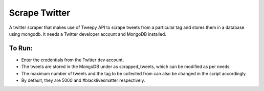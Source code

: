 Scrape Twitter
==============

A twitter scraper that makes use of Tweepy API to scrape tweets from a particular tag and stores them in a database using mongodb.
It needs a Twitter developer account and MongoDB installed.

To Run:
-------

-  Enter the credentials from the Twitter dev account.
-  The tweets are stored in the MongoDB under as scrapped_tweets, which
   can be modified as per needs.
-  The maximum number of tweets and the tag to be collected from can
   also be changed in the script accordingly.
-  By default, they are 5000 and #blacklivesmatter respectively.

.. |checkout| image:: https://forthebadge.com/images/badges/check-it-out.svg
  :target: https://github.com/HarshCasper/Rotten-Scripts/tree/master/Python/Scrape_Twitter/

